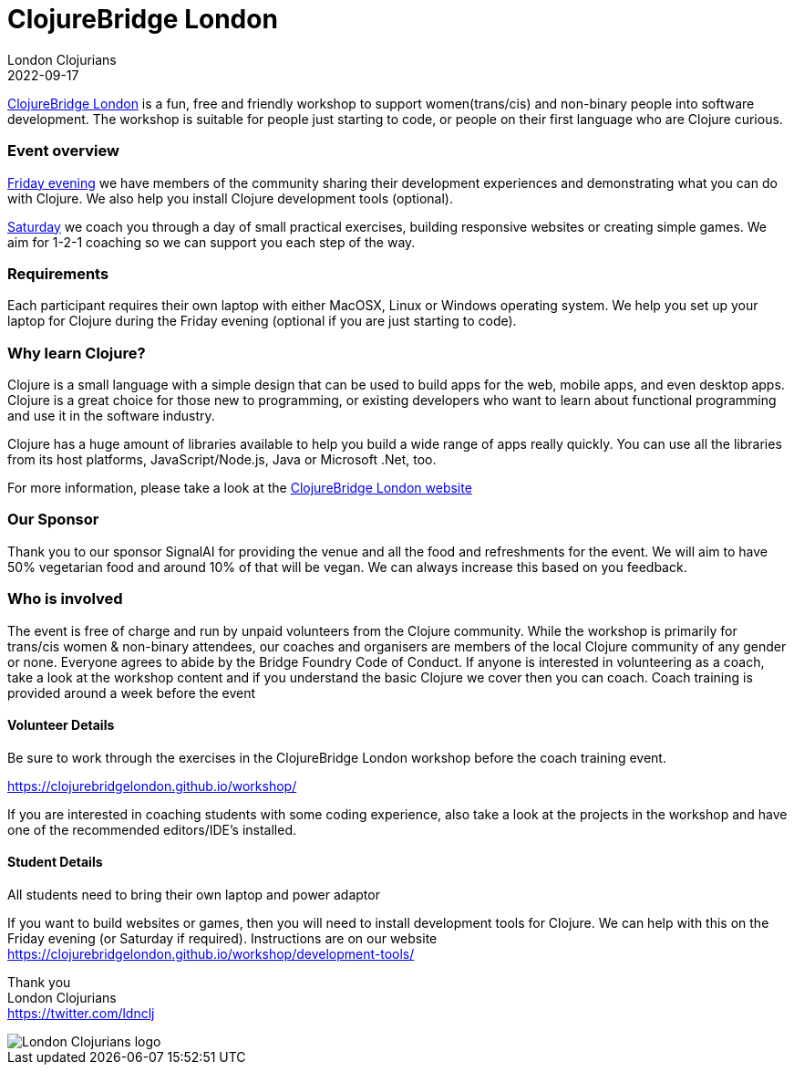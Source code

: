 = ClojureBridge London
London Clojurians
2022-09-17
:jbake-type: event
:jbake-edition: 2022
:jbake-link: https://www.meetup.com/london-clojurians/events/286832822/
:jbake-location: London, United Kingdom
:jbake-start: 2022-09-16
:jbake-end: 2022-09-17

https://clojurebridgelondon.github.io/[ClojureBridge London] is a fun, free and friendly workshop to support women(trans/cis) and non-binary people into software development. The workshop is suitable for people just starting to code, or people on their first language who are Clojure curious.

=== Event overview
https://www.meetup.com/london-clojurians/events/286542747/[Friday evening] we have members of the community sharing their development experiences and demonstrating what you can do with Clojure. We also help you install Clojure development tools (optional).

https://www.meetup.com/london-clojurians/events/286832822/[Saturday] we coach you through a day of small practical exercises, building responsive websites or creating simple games. We aim for 1-2-1 coaching so we can support you each step of the way.

=== Requirements
Each participant requires their own laptop with either MacOSX, Linux or Windows operating system. We help you set up your laptop for Clojure during the Friday evening (optional if you are just starting to code).

=== Why learn Clojure?
Clojure is a small language with a simple design that can be used to build apps for the web, mobile apps, and even desktop apps. Clojure is a great choice for those new to programming, or existing developers who want to learn about functional programming and use it in the software industry.

Clojure has a huge amount of libraries available to help you build a wide range of apps really quickly. You can use all the libraries from its host platforms, JavaScript/Node.js, Java or Microsoft .Net, too.

For more information, please take a look at the https://clojurebridgelondon.github.io/[ClojureBridge London website]

=== Our Sponsor
Thank you to our sponsor SignalAI for providing the venue and all the food and refreshments for the event. We will aim to have 50% vegetarian food and around 10% of that will be vegan. We can always increase this based on you feedback.

=== Who is involved
The event is free of charge and run by unpaid volunteers from the Clojure community. While the workshop is primarily for trans/cis women & non-binary attendees, our coaches and organisers are members of the local Clojure community of any gender or none. Everyone agrees to abide by the Bridge Foundry Code of Conduct.
If anyone is interested in volunteering as a coach, take a look at the workshop content and if you understand the basic Clojure we cover then you can coach. Coach training is provided around a week before the event

==== Volunteer Details
Be sure to work through the exercises in the ClojureBridge London workshop before the coach training event.

https://clojurebridgelondon.github.io/workshop/

If you are interested in coaching students with some coding experience, also take a look at the projects in the workshop and have one of the recommended editors/IDE's installed.

==== Student Details
All students need to bring their own laptop and power adaptor

If you want to build websites or games, then you will need to install development tools for Clojure. We can help with this on the Friday evening (or Saturday if required). Instructions are on our website https://clojurebridgelondon.github.io/workshop/development-tools/


Thank you +
London Clojurians +
https://twitter.com/ldnclj

image::https://raw.githubusercontent.com/jr0cket/london-clojurians-logo/master/london-clojurians-logo.png[London Clojurians logo]

